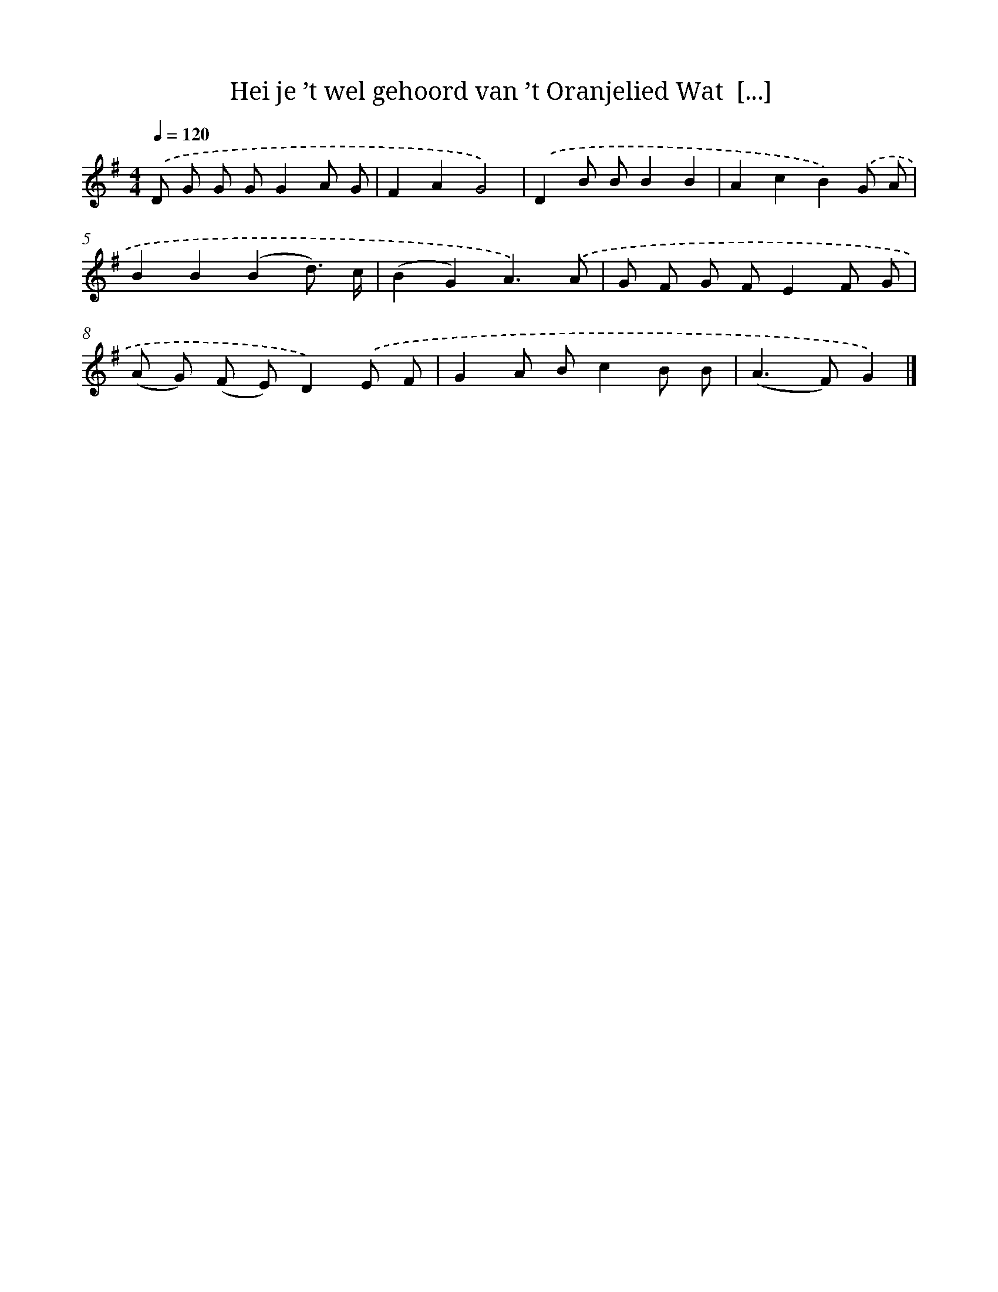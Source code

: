 X: 3234
T: Hei je ’t wel gehoord van ’t Oranjelied Wat  [...]
%%abc-version 2.0
%%abcx-abcm2ps-target-version 5.9.1 (29 Sep 2008)
%%abc-creator hum2abc beta
%%abcx-conversion-date 2018/11/01 14:35:58
%%humdrum-veritas 2074482584
%%humdrum-veritas-data 1380278384
%%continueall 1
%%barnumbers 0
L: 1/8
M: 4/4
Q: 1/4=120
K: G clef=treble
.('D G G GG2A G |
F2A2G4) |
.('D2B BB2B2 |
A2c2B2).('G A |
B2B2(B2d3/) c/ |
(B2G2)A3).('A |
G F G FE2F G |
(A G) (F E)D2).('E F |
G2A Bc2B B |
(A2>F2)G2) |]
